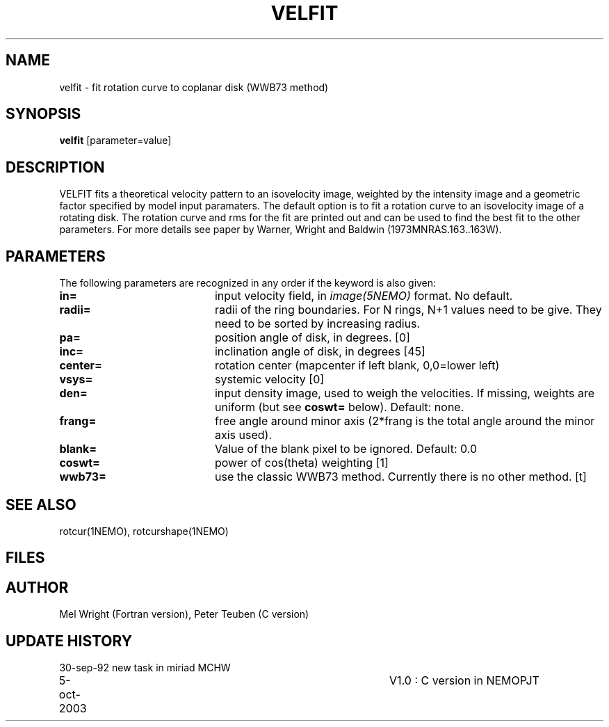 .TH VELFIT 1NEMO "5 October 2003"
.SH NAME
velfit \- fit rotation curve to coplanar disk (WWB73 method)
.SH SYNOPSIS
\fBvelfit\fP [parameter=value]
.SH DESCRIPTION
VELFIT fits a theoretical velocity pattern to an
isovelocity image, weighted by the intensity image and a
geometric factor specified by model input paramaters.
The default option is to fit a rotation curve to an isovelocity
image of a rotating disk. The rotation curve and rms for the
fit are printed out and can be used to find the best fit to the
other parameters. For more details see paper by 
Warner, Wright and Baldwin (1973MNRAS.163..163W).
.SH PARAMETERS
The following parameters are recognized in any order if the keyword
is also given:
.TP 20
\fBin=\fP
input velocity field, in \fIimage(5NEMO)\fP format. No default.
.TP 20
\fBradii=\fP
radii of the ring boundaries. For N rings, N+1 values need to be give.
They need to be sorted by increasing radius. 
.TP 20
\fBpa=\fP
position angle of disk, in degrees. [0]
.TP 20
\fBinc=\fP
inclination angle of disk, in degrees [45]   
.TP 20
\fBcenter=\fP
rotation center (mapcenter if left blank, 0,0=lower left)
.TP 20
\fBvsys=\fP
systemic velocity [0]     
.TP 20
\fBden=\fP
input density image, used to weigh the velocities. If missing,
weights are uniform (but see \fBcoswt=\fP below). Default: none.
.TP 20
\fBfrang=\fP
free angle around minor axis (2*frang is the total angle around
the minor axis used).
.TP 20
\fBblank=\fP
Value of the blank pixel to be ignored. Default: 0.0
.TP 20
\fBcoswt=\fP
power of cos(theta) weighting [1]   
.TP 20
\fBwwb73=\fP
use the classic WWB73 method. Currently there is no other 
method. [t]  
.SH SEE ALSO
rotcur(1NEMO), rotcurshape(1NEMO)
.SH FILES
.SH AUTHOR
Mel Wright (Fortran version), Peter Teuben (C version)
.SH UPDATE HISTORY
.nf
.ta +1.0i +4.0i
30-sep-92	new task in miriad	MCHW
5-oct-2003	V1.0 : C version in NEMO	PJT
.fi
